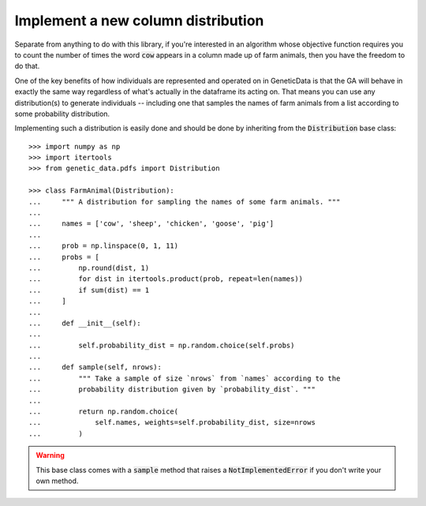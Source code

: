 Implement a new column distribution
-----------------------------------

Separate from anything to do with this library, if you're interested in an
algorithm whose objective function requires you to count the number of times the
word :code:`cow` appears in a column made up of farm animals, then you
have the freedom to do that.

One of the key benefits of how individuals are represented and operated on in
GeneticData is that the GA will behave in exactly the same way regardless of
what's actually in the dataframe its acting on. That means you can use any
distribution(s) to generate individuals -- including one that samples the names
of farm animals from a list according to some probability distribution.

Implementing such a distribution is easily done and should be done by inheriting
from the :code:`Distribution` base class::

    >>> import numpy as np
    >>> import itertools
    >>> from genetic_data.pdfs import Distribution

    >>> class FarmAnimal(Distribution):
    ...     """ A distribution for sampling the names of some farm animals. """
    ... 
    ...     names = ['cow', 'sheep', 'chicken', 'goose', 'pig']
    ... 
    ...     prob = np.linspace(0, 1, 11)
    ...     probs = [
    ...         np.round(dist, 1)
    ...         for dist in itertools.product(prob, repeat=len(names))
    ...         if sum(dist) == 1
    ...     ]
    ... 
    ...     def __init__(self):
    ... 
    ...         self.probability_dist = np.random.choice(self.probs)
    ... 
    ...     def sample(self, nrows):
    ...         """ Take a sample of size `nrows` from `names` according to the
    ...         probability distribution given by `probability_dist`. """
    ... 
    ...         return np.random.choice(
    ...             self.names, weights=self.probability_dist, size=nrows
    ...         )

.. warning::
    This base class comes with a :code:`sample` method that raises a
    :code:`NotImplementedError` if you don't write your own method.
